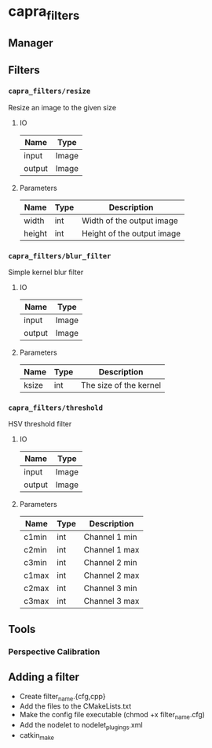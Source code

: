 * capra_filters
** Manager

** Filters
*** =capra_filters/resize=
Resize an image to the given size
**** IO
| Name   | Type  |
|--------+-------|
| input  | Image |
| output | Image |
**** Parameters
| Name   | Type | Description                |
|--------+------+----------------------------|
| width  | int  | Width of the output image  |
| height | int  | Height of the output image |

*** =capra_filters/blur_filter=
Simple kernel blur filter
**** IO
| Name   | Type  |
|--------+-------|
| input  | Image |
| output | Image |
**** Parameters
| Name  | Type | Description            |
|-------+------+------------------------|
| ksize | int  | The size of the kernel |

*** =capra_filters/threshold=
HSV threshold filter
**** IO
| Name   | Type  |
|--------+-------|
| input  | Image |
| output | Image |
**** Parameters
| Name  | Type | Description   |
|-------+------+---------------|
| c1min | int  | Channel 1 min |
| c2min | int  | Channel 1 max |
| c3min | int  | Channel 2 min |
| c1max | int  | Channel 2 max |
| c2max | int  | Channel 3 min |
| c3max | int  | Channel 3 max |


** Tools
*** Perspective Calibration


** Adding a filter
- Create filter_name.{cfg,cpp}
- Add the files to the CMakeLists.txt
- Make the config file executable (chmod +x filter_name.cfg)
- Add the nodelet to nodelet_plugings.xml
- catkin_make
